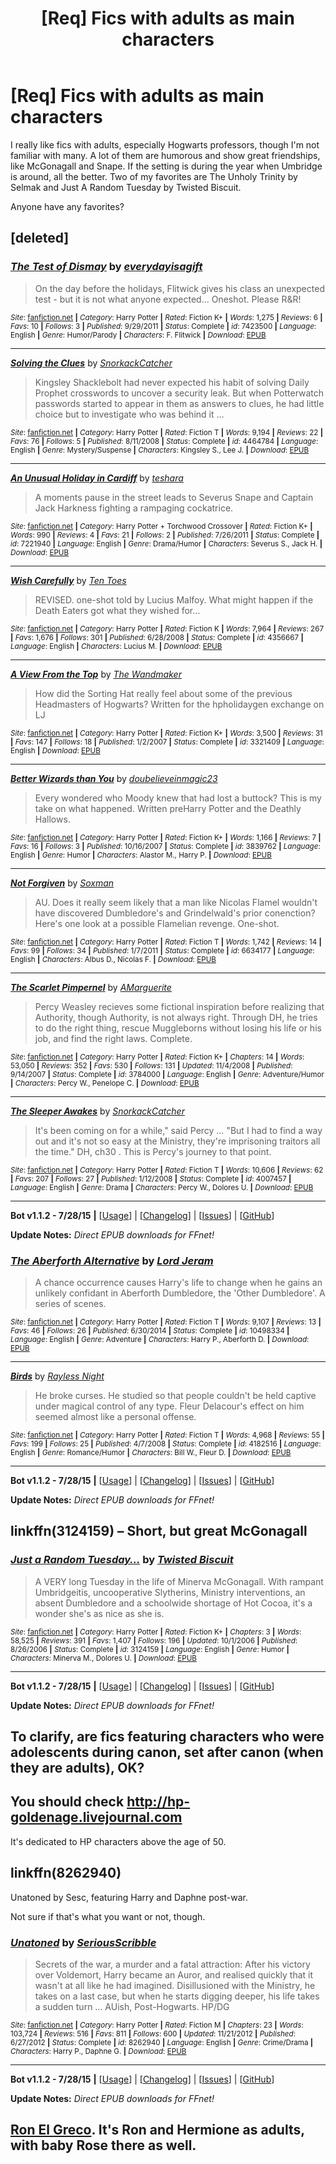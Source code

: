 #+TITLE: [Req] Fics with adults as main characters

* [Req] Fics with adults as main characters
:PROPERTIES:
:Author: Antosha_Chekhonte
:Score: 14
:DateUnix: 1440788332.0
:DateShort: 2015-Aug-28
:FlairText: Request
:END:
I really like fics with adults, especially Hogwarts professors, though I'm not familiar with many. A lot of them are humorous and show great friendships, like McGonagall and Snape. If the setting is during the year when Umbridge is around, all the better. Two of my favorites are The Unholy Trinity by Selmak and Just A Random Tuesday by Twisted Biscuit.

Anyone have any favorites?


** [deleted]
:PROPERTIES:
:Score: 3
:DateUnix: 1440797786.0
:DateShort: 2015-Aug-29
:END:

*** [[http://www.fanfiction.net/s/7423500/1/][*/The Test of Dismay/*]] by [[https://www.fanfiction.net/u/2983475/everydayisagift][/everydayisagift/]]

#+begin_quote
  On the day before the holidays, Flitwick gives his class an unexpected test - but it is not what anyone expected... Oneshot. Please R&R!
#+end_quote

^{/Site/: [[http://www.fanfiction.net/][fanfiction.net]] *|* /Category/: Harry Potter *|* /Rated/: Fiction K+ *|* /Words/: 1,275 *|* /Reviews/: 6 *|* /Favs/: 10 *|* /Follows/: 3 *|* /Published/: 9/29/2011 *|* /Status/: Complete *|* /id/: 7423500 *|* /Language/: English *|* /Genre/: Humor/Parody *|* /Characters/: F. Flitwick *|* /Download/: [[http://www.p0ody-files.com/ff_to_ebook/mobile/makeEpub.php?id=7423500][EPUB]]}

--------------

[[http://www.fanfiction.net/s/4464784/1/][*/Solving the Clues/*]] by [[https://www.fanfiction.net/u/684368/SnorkackCatcher][/SnorkackCatcher/]]

#+begin_quote
  Kingsley Shacklebolt had never expected his habit of solving Daily Prophet crosswords to uncover a security leak. But when Potterwatch passwords started to appear in them as answers to clues, he had little choice but to investigate who was behind it ...
#+end_quote

^{/Site/: [[http://www.fanfiction.net/][fanfiction.net]] *|* /Category/: Harry Potter *|* /Rated/: Fiction T *|* /Words/: 9,194 *|* /Reviews/: 22 *|* /Favs/: 76 *|* /Follows/: 5 *|* /Published/: 8/11/2008 *|* /Status/: Complete *|* /id/: 4464784 *|* /Language/: English *|* /Genre/: Mystery/Suspense *|* /Characters/: Kingsley S., Lee J. *|* /Download/: [[http://www.p0ody-files.com/ff_to_ebook/mobile/makeEpub.php?id=4464784][EPUB]]}

--------------

[[http://www.fanfiction.net/s/7221940/1/][*/An Unusual Holiday in Cardiff/*]] by [[https://www.fanfiction.net/u/261213/teshara][/teshara/]]

#+begin_quote
  A moments pause in the street leads to Severus Snape and Captain Jack Harkness fighting a rampaging cockatrice.
#+end_quote

^{/Site/: [[http://www.fanfiction.net/][fanfiction.net]] *|* /Category/: Harry Potter + Torchwood Crossover *|* /Rated/: Fiction K+ *|* /Words/: 990 *|* /Reviews/: 4 *|* /Favs/: 21 *|* /Follows/: 2 *|* /Published/: 7/26/2011 *|* /Status/: Complete *|* /id/: 7221940 *|* /Language/: English *|* /Genre/: Drama/Humor *|* /Characters/: Severus S., Jack H. *|* /Download/: [[http://www.p0ody-files.com/ff_to_ebook/mobile/makeEpub.php?id=7221940][EPUB]]}

--------------

[[http://www.fanfiction.net/s/4356667/1/][*/Wish Carefully/*]] by [[https://www.fanfiction.net/u/1193258/Ten-Toes][/Ten Toes/]]

#+begin_quote
  REVISED. one-shot told by Lucius Malfoy. What might happen if the Death Eaters got what they wished for...
#+end_quote

^{/Site/: [[http://www.fanfiction.net/][fanfiction.net]] *|* /Category/: Harry Potter *|* /Rated/: Fiction K *|* /Words/: 7,964 *|* /Reviews/: 267 *|* /Favs/: 1,676 *|* /Follows/: 301 *|* /Published/: 6/28/2008 *|* /Status/: Complete *|* /id/: 4356667 *|* /Language/: English *|* /Characters/: Lucius M. *|* /Download/: [[http://www.p0ody-files.com/ff_to_ebook/mobile/makeEpub.php?id=4356667][EPUB]]}

--------------

[[http://www.fanfiction.net/s/3321409/1/][*/A View From the Top/*]] by [[https://www.fanfiction.net/u/605003/The-Wandmaker][/The Wandmaker/]]

#+begin_quote
  How did the Sorting Hat really feel about some of the previous Headmasters of Hogwarts? Written for the hpholidaygen exchange on LJ
#+end_quote

^{/Site/: [[http://www.fanfiction.net/][fanfiction.net]] *|* /Category/: Harry Potter *|* /Rated/: Fiction K+ *|* /Words/: 3,500 *|* /Reviews/: 31 *|* /Favs/: 147 *|* /Follows/: 18 *|* /Published/: 1/2/2007 *|* /Status/: Complete *|* /id/: 3321409 *|* /Language/: English *|* /Download/: [[http://www.p0ody-files.com/ff_to_ebook/mobile/makeEpub.php?id=3321409][EPUB]]}

--------------

[[http://www.fanfiction.net/s/3839762/1/][*/Better Wizards than You/*]] by [[https://www.fanfiction.net/u/1398292/doubelieveinmagic23][/doubelieveinmagic23/]]

#+begin_quote
  Every wondered who Moody knew that had lost a buttock? This is my take on what happened. Written preHarry Potter and the Deathly Hallows.
#+end_quote

^{/Site/: [[http://www.fanfiction.net/][fanfiction.net]] *|* /Category/: Harry Potter *|* /Rated/: Fiction K+ *|* /Words/: 1,166 *|* /Reviews/: 7 *|* /Favs/: 16 *|* /Follows/: 3 *|* /Published/: 10/16/2007 *|* /Status/: Complete *|* /id/: 3839762 *|* /Language/: English *|* /Genre/: Humor *|* /Characters/: Alastor M., Harry P. *|* /Download/: [[http://www.p0ody-files.com/ff_to_ebook/mobile/makeEpub.php?id=3839762][EPUB]]}

--------------

[[http://www.fanfiction.net/s/6634177/1/][*/Not Forgiven/*]] by [[https://www.fanfiction.net/u/2665251/Soxman][/Soxman/]]

#+begin_quote
  AU. Does it really seem likely that a man like Nicolas Flamel wouldn't have discovered Dumbledore's and Grindelwald's prior conenction? Here's one look at a possible Flamelian revenge. One-shot.
#+end_quote

^{/Site/: [[http://www.fanfiction.net/][fanfiction.net]] *|* /Category/: Harry Potter *|* /Rated/: Fiction T *|* /Words/: 1,742 *|* /Reviews/: 14 *|* /Favs/: 99 *|* /Follows/: 34 *|* /Published/: 1/7/2011 *|* /Status/: Complete *|* /id/: 6634177 *|* /Language/: English *|* /Characters/: Albus D., Nicolas F. *|* /Download/: [[http://www.p0ody-files.com/ff_to_ebook/mobile/makeEpub.php?id=6634177][EPUB]]}

--------------

[[http://www.fanfiction.net/s/3784000/1/][*/The Scarlet Pimpernel/*]] by [[https://www.fanfiction.net/u/338114/AMarguerite][/AMarguerite/]]

#+begin_quote
  Percy Weasley recieves some fictional inspiration before realizing that Authority, though Authority, is not always right. Through DH, he tries to do the right thing, rescue Muggleborns without losing his life or his job, and find the right laws. Complete.
#+end_quote

^{/Site/: [[http://www.fanfiction.net/][fanfiction.net]] *|* /Category/: Harry Potter *|* /Rated/: Fiction K+ *|* /Chapters/: 14 *|* /Words/: 53,050 *|* /Reviews/: 352 *|* /Favs/: 530 *|* /Follows/: 131 *|* /Updated/: 11/4/2008 *|* /Published/: 9/14/2007 *|* /Status/: Complete *|* /id/: 3784000 *|* /Language/: English *|* /Genre/: Adventure/Humor *|* /Characters/: Percy W., Penelope C. *|* /Download/: [[http://www.p0ody-files.com/ff_to_ebook/mobile/makeEpub.php?id=3784000][EPUB]]}

--------------

[[http://www.fanfiction.net/s/4007457/1/][*/The Sleeper Awakes/*]] by [[https://www.fanfiction.net/u/684368/SnorkackCatcher][/SnorkackCatcher/]]

#+begin_quote
  It's been coming on for a while," said Percy ... "But I had to find a way out and it's not so easy at the Ministry, they're imprisoning traitors all the time." DH, ch30 . This is Percy's journey to that point.
#+end_quote

^{/Site/: [[http://www.fanfiction.net/][fanfiction.net]] *|* /Category/: Harry Potter *|* /Rated/: Fiction T *|* /Words/: 10,606 *|* /Reviews/: 62 *|* /Favs/: 207 *|* /Follows/: 27 *|* /Published/: 1/12/2008 *|* /Status/: Complete *|* /id/: 4007457 *|* /Language/: English *|* /Genre/: Drama *|* /Characters/: Percy W., Dolores U. *|* /Download/: [[http://www.p0ody-files.com/ff_to_ebook/mobile/makeEpub.php?id=4007457][EPUB]]}

--------------

*Bot v1.1.2 - 7/28/15* *|* [[[https://github.com/tusing/reddit-ffn-bot/wiki/Usage][Usage]]] | [[[https://github.com/tusing/reddit-ffn-bot/wiki/Changelog][Changelog]]] | [[[https://github.com/tusing/reddit-ffn-bot/issues/][Issues]]] | [[[https://github.com/tusing/reddit-ffn-bot/][GitHub]]]

*Update Notes:* /Direct EPUB downloads for FFnet!/
:PROPERTIES:
:Author: FanfictionBot
:Score: 2
:DateUnix: 1440797829.0
:DateShort: 2015-Aug-29
:END:


*** [[http://www.fanfiction.net/s/10498334/1/][*/The Aberforth Alternative/*]] by [[https://www.fanfiction.net/u/13839/Lord-Jeram][/Lord Jeram/]]

#+begin_quote
  A chance occurrence causes Harry's life to change when he gains an unlikely confidant in Aberforth Dumbledore, the 'Other Dumbledore'. A series of scenes.
#+end_quote

^{/Site/: [[http://www.fanfiction.net/][fanfiction.net]] *|* /Category/: Harry Potter *|* /Rated/: Fiction T *|* /Words/: 9,107 *|* /Reviews/: 13 *|* /Favs/: 46 *|* /Follows/: 26 *|* /Published/: 6/30/2014 *|* /Status/: Complete *|* /id/: 10498334 *|* /Language/: English *|* /Genre/: Adventure *|* /Characters/: Harry P., Aberforth D. *|* /Download/: [[http://www.p0ody-files.com/ff_to_ebook/mobile/makeEpub.php?id=10498334][EPUB]]}

--------------

[[http://www.fanfiction.net/s/4182516/1/][*/Birds/*]] by [[https://www.fanfiction.net/u/965758/Rayless-Night][/Rayless Night/]]

#+begin_quote
  He broke curses. He studied so that people couldn't be held captive under magical control of any type. Fleur Delacour's effect on him seemed almost like a personal offense.
#+end_quote

^{/Site/: [[http://www.fanfiction.net/][fanfiction.net]] *|* /Category/: Harry Potter *|* /Rated/: Fiction T *|* /Words/: 4,968 *|* /Reviews/: 55 *|* /Favs/: 199 *|* /Follows/: 25 *|* /Published/: 4/7/2008 *|* /Status/: Complete *|* /id/: 4182516 *|* /Language/: English *|* /Genre/: Romance/Humor *|* /Characters/: Bill W., Fleur D. *|* /Download/: [[http://www.p0ody-files.com/ff_to_ebook/mobile/makeEpub.php?id=4182516][EPUB]]}

--------------

*Bot v1.1.2 - 7/28/15* *|* [[[https://github.com/tusing/reddit-ffn-bot/wiki/Usage][Usage]]] | [[[https://github.com/tusing/reddit-ffn-bot/wiki/Changelog][Changelog]]] | [[[https://github.com/tusing/reddit-ffn-bot/issues/][Issues]]] | [[[https://github.com/tusing/reddit-ffn-bot/][GitHub]]]

*Update Notes:* /Direct EPUB downloads for FFnet!/
:PROPERTIES:
:Author: FanfictionBot
:Score: 1
:DateUnix: 1440797839.0
:DateShort: 2015-Aug-29
:END:


** linkffn(3124159) -- Short, but great McGonagall
:PROPERTIES:
:Author: booksandcorsets
:Score: 1
:DateUnix: 1440811688.0
:DateShort: 2015-Aug-29
:END:

*** [[http://www.fanfiction.net/s/3124159/1/][*/Just a Random Tuesday.../*]] by [[https://www.fanfiction.net/u/957547/Twisted-Biscuit][/Twisted Biscuit/]]

#+begin_quote
  A VERY long Tuesday in the life of Minerva McGonagall. With rampant Umbridgeitis, uncooperative Slytherins, Ministry interventions, an absent Dumbledore and a schoolwide shortage of Hot Cocoa, it's a wonder she's as nice as she is.
#+end_quote

^{/Site/: [[http://www.fanfiction.net/][fanfiction.net]] *|* /Category/: Harry Potter *|* /Rated/: Fiction K+ *|* /Chapters/: 3 *|* /Words/: 58,525 *|* /Reviews/: 391 *|* /Favs/: 1,407 *|* /Follows/: 196 *|* /Updated/: 10/1/2006 *|* /Published/: 8/26/2006 *|* /Status/: Complete *|* /id/: 3124159 *|* /Language/: English *|* /Genre/: Humor *|* /Characters/: Minerva M., Dolores U. *|* /Download/: [[http://www.p0ody-files.com/ff_to_ebook/mobile/makeEpub.php?id=3124159][EPUB]]}

--------------

*Bot v1.1.2 - 7/28/15* *|* [[[https://github.com/tusing/reddit-ffn-bot/wiki/Usage][Usage]]] | [[[https://github.com/tusing/reddit-ffn-bot/wiki/Changelog][Changelog]]] | [[[https://github.com/tusing/reddit-ffn-bot/issues/][Issues]]] | [[[https://github.com/tusing/reddit-ffn-bot/][GitHub]]]

*Update Notes:* /Direct EPUB downloads for FFnet!/
:PROPERTIES:
:Author: FanfictionBot
:Score: 2
:DateUnix: 1440811732.0
:DateShort: 2015-Aug-29
:END:


** To clarify, are fics featuring characters who were adolescents during canon, set after canon (when they are adults), OK?
:PROPERTIES:
:Author: turbinicarpus
:Score: 1
:DateUnix: 1440827386.0
:DateShort: 2015-Aug-29
:END:


** You should check [[http://hp-goldenage.livejournal.com]]

It's dedicated to HP characters above the age of 50.
:PROPERTIES:
:Score: 1
:DateUnix: 1440833911.0
:DateShort: 2015-Aug-29
:END:


** linkffn(8262940)

Unatoned by Sesc, featuring Harry and Daphne post-war.

Not sure if that's what you want or not, though.
:PROPERTIES:
:Score: 1
:DateUnix: 1440856559.0
:DateShort: 2015-Aug-29
:END:

*** [[http://www.fanfiction.net/s/8262940/1/][*/Unatoned/*]] by [[https://www.fanfiction.net/u/1232425/SeriousScribble][/SeriousScribble/]]

#+begin_quote
  Secrets of the war, a murder and a fatal attraction: After his victory over Voldemort, Harry became an Auror, and realised quickly that it wasn't at all like he had imagined. Disillusioned with the Ministry, he takes on a last case, but when he starts digging deeper, his life takes a sudden turn ... AUish, Post-Hogwarts. HP/DG
#+end_quote

^{/Site/: [[http://www.fanfiction.net/][fanfiction.net]] *|* /Category/: Harry Potter *|* /Rated/: Fiction M *|* /Chapters/: 23 *|* /Words/: 103,724 *|* /Reviews/: 516 *|* /Favs/: 811 *|* /Follows/: 600 *|* /Updated/: 11/21/2012 *|* /Published/: 6/27/2012 *|* /Status/: Complete *|* /id/: 8262940 *|* /Language/: English *|* /Genre/: Crime/Drama *|* /Characters/: Harry P., Daphne G. *|* /Download/: [[http://www.p0ody-files.com/ff_to_ebook/mobile/makeEpub.php?id=8262940][EPUB]]}

--------------

*Bot v1.1.2 - 7/28/15* *|* [[[https://github.com/tusing/reddit-ffn-bot/wiki/Usage][Usage]]] | [[[https://github.com/tusing/reddit-ffn-bot/wiki/Changelog][Changelog]]] | [[[https://github.com/tusing/reddit-ffn-bot/issues/][Issues]]] | [[[https://github.com/tusing/reddit-ffn-bot/][GitHub]]]

*Update Notes:* /Direct EPUB downloads for FFnet!/
:PROPERTIES:
:Author: FanfictionBot
:Score: 1
:DateUnix: 1440856595.0
:DateShort: 2015-Aug-29
:END:


** [[https://www.fanfiction.net/s/5906518/1/Ron-El-Greco][Ron El Greco]]. It's Ron and Hermione as adults, with baby Rose there as well.
:PROPERTIES:
:Author: Karinta
:Score: 1
:DateUnix: 1440800121.0
:DateShort: 2015-Aug-29
:END:
